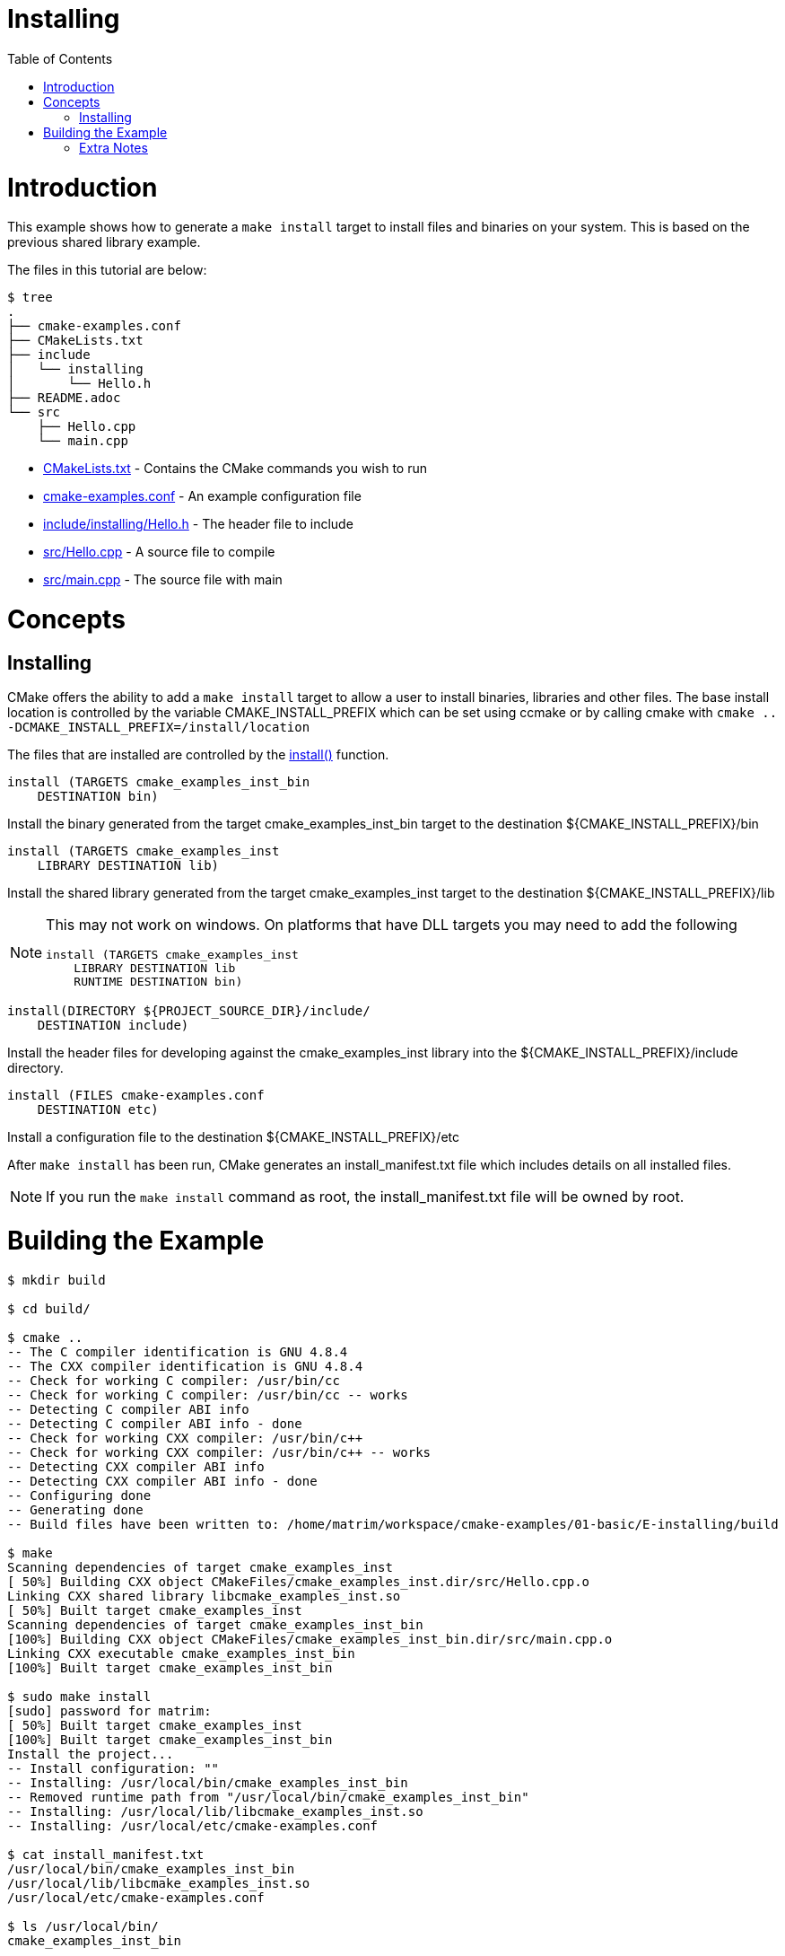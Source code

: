 = Installing
:toc:
:toc-placement!:

toc::[]

# Introduction

This example shows how to generate a `make install` target to install files and
binaries on your system. This is based on the previous shared library example.

The files in this tutorial are below:

```
$ tree
.
├── cmake-examples.conf
├── CMakeLists.txt
├── include
│   └── installing
│       └── Hello.h
├── README.adoc
└── src
    ├── Hello.cpp
    └── main.cpp
```

  * link:CMakeLists.txt[] - Contains the CMake commands you wish to run
  * link:cmake-examples.conf[] - An example configuration file
  * link:include/installing/Hello.h[] - The header file to include
  * link:src/Hello.cpp[] - A source file to compile
  * link:src/main.cpp[] - The source file with main

# Concepts

## Installing

CMake offers the ability to add a `make install` target to allow a user to
install binaries, libraries and other files. The base install location is controlled
by the variable +CMAKE_INSTALL_PREFIX+ which can be set using ccmake or by calling
cmake with `cmake .. -DCMAKE_INSTALL_PREFIX=/install/location`

The files that are installed are controlled by the https://cmake.org/cmake/help/v3.0/command/install.html[+install()+] function.

[source,cmake]
----
install (TARGETS cmake_examples_inst_bin
    DESTINATION bin)
----

Install the binary generated from the target cmake_examples_inst_bin target to
the destination +${CMAKE_INSTALL_PREFIX}/bin+

[source,cmake]
----
install (TARGETS cmake_examples_inst
    LIBRARY DESTINATION lib)
----

Install the shared library generated from the target cmake_examples_inst target to
the destination +${CMAKE_INSTALL_PREFIX}/lib+

[NOTE]
====
This may not work on windows. On platforms that have DLL targets you
may need to add the following

[source,cmake]
----
install (TARGETS cmake_examples_inst
    LIBRARY DESTINATION lib
    RUNTIME DESTINATION bin)
----
====


[source,cmake]
----
install(DIRECTORY ${PROJECT_SOURCE_DIR}/include/ 
    DESTINATION include)
----

Install the header files for developing against the +cmake_examples_inst+ library
into the +${CMAKE_INSTALL_PREFIX}/include+ directory.

[source,cmake]
----
install (FILES cmake-examples.conf
    DESTINATION etc)
----

Install a configuration file to the destination +${CMAKE_INSTALL_PREFIX}/etc+

After `make install` has been run, CMake generates an install_manifest.txt file
which includes details on all installed files.

[NOTE]
====
If you run the `make install` command as root, the install_manifest.txt file will
be owned by root.
====

# Building the Example

[source,bash]
----
$ mkdir build

$ cd build/

$ cmake ..
-- The C compiler identification is GNU 4.8.4
-- The CXX compiler identification is GNU 4.8.4
-- Check for working C compiler: /usr/bin/cc
-- Check for working C compiler: /usr/bin/cc -- works
-- Detecting C compiler ABI info
-- Detecting C compiler ABI info - done
-- Check for working CXX compiler: /usr/bin/c++
-- Check for working CXX compiler: /usr/bin/c++ -- works
-- Detecting CXX compiler ABI info
-- Detecting CXX compiler ABI info - done
-- Configuring done
-- Generating done
-- Build files have been written to: /home/matrim/workspace/cmake-examples/01-basic/E-installing/build

$ make
Scanning dependencies of target cmake_examples_inst
[ 50%] Building CXX object CMakeFiles/cmake_examples_inst.dir/src/Hello.cpp.o
Linking CXX shared library libcmake_examples_inst.so
[ 50%] Built target cmake_examples_inst
Scanning dependencies of target cmake_examples_inst_bin
[100%] Building CXX object CMakeFiles/cmake_examples_inst_bin.dir/src/main.cpp.o
Linking CXX executable cmake_examples_inst_bin
[100%] Built target cmake_examples_inst_bin

$ sudo make install
[sudo] password for matrim:
[ 50%] Built target cmake_examples_inst
[100%] Built target cmake_examples_inst_bin
Install the project...
-- Install configuration: ""
-- Installing: /usr/local/bin/cmake_examples_inst_bin
-- Removed runtime path from "/usr/local/bin/cmake_examples_inst_bin"
-- Installing: /usr/local/lib/libcmake_examples_inst.so
-- Installing: /usr/local/etc/cmake-examples.conf

$ cat install_manifest.txt
/usr/local/bin/cmake_examples_inst_bin
/usr/local/lib/libcmake_examples_inst.so
/usr/local/etc/cmake-examples.conf

$ ls /usr/local/bin/
cmake_examples_inst_bin

$ ls /usr/local/lib
libcmake_examples_inst.so

$ ls /usr/local/etc/
cmake-examples.conf

$ LD_LIBRARY_PATH=$LD_LIBRARY_PATH:/usr/local/lib cmake_examples_inst_bin
Hello Install!
----

[NOTE]
====
If `/usr/local/lib` is not in your library path you may need to add it to the
path before running the binary.
====

[[extra-notes]]
Extra Notes
~~~~~~~~~~~

[[default-location]]
Overriding the default install location
^^^^^^^^^^^^^^^^^^^^^^^^^^^^^^^^^^^^^^^

As mentioned the default install location is set from the +CMAKE_INSTALL_PREFIX+,
which defaults to `/usr/local/`

If you want to change this default location for all users you can add the
following code to your top level CMakeLists.txt before adding any binaries or
libraries.

[source,cmake]
----
if( CMAKE_INSTALL_PREFIX_INITIALIZED_TO_DEFAULT )
  message(STATUS "Setting default CMAKE_INSTALL_PREFIX path to ${CMAKE_BINARY_DIR}/install")
  set(CMAKE_INSTALL_PREFIX "${CMAKE_BINARY_DIR}/install" CACHE STRING "The path to use for make install" FORCE)
endif()
----

This example sets the default install location to under your build directory.

[[destdir]]
DESTDIR
^^^^^^^

If you wish to stage your install to confirm that all files are included the
`make install` target supports the DESTDIR argument.

```
make install DESTDIR=/tmp/stage
```

This will create the install path `${DESTDIR}/${CMAKE_INSTALL_PREFIX}` for all
your installation files. In this example, it would install all files under the
path `/tmp/stage/usr/local`

```
$ tree /tmp/stage
/tmp/stage
└── usr
    └── local
        ├── bin
        │   └── cmake_examples_inst_bin
        ├── etc
        │   └── cmake-examples.conf
        └── lib
            └── libcmake_examples_inst.so
```

[[uninstall]]
Uninstall
^^^^^^^^^

By default CMake does not add a `make uninstall` target. For details on how to generate
an uninstall target see this https://cmake.org/Wiki/CMake_FAQ#Can_I_do_.22make_uninstall.22_with_CMake.3F[FAQ]

For an easy way to remove the files from this example, you can use:

```
sudo xargs rm < install_manifest.txt
```

#### Windows
cmakelists set(CMAKE_BUILD_TYPE "Release")
cmake ..
cmake --build . 
编译类型为Release 

cmake ..
// debug可能无法安装
cmake --build . --config Release

安装库 安装位置为install
cmake --install . --prefix install

[source,bash]
----
PS E:\Github\cmake-examples-fix\01-basic\E-installing> mkdir build


    目录: E:\Github\cmake-examples-fix\01-basic\E-installing


Mode                 LastWriteTime         Length Name
----                 -------------         ------ ----
d-----         2021/12/1     23:21                build


PS E:\Github\cmake-examples-fix\01-basic\E-installing> cd .\build\
PS E:\Github\cmake-examples-fix\01-basic\E-installing\build> cmake ..
-- Building for: Visual Studio 14 2015
-- Selecting Windows SDK version  to target Windows 10.0.22000.
-- The C compiler identification is MSVC 19.0.24245.0
-- The CXX compiler identification is MSVC 19.0.24245.0
-- Detecting C compiler ABI info
-- Detecting C compiler ABI info - done
-- Check for working C compiler: D:/Program Files (x86)/Microsoft Visual Studio 14.0/VC/bin/cl.exe - skipped
-- Detecting C compile features
-- Detecting C compile features - done
-- Detecting CXX compiler ABI info
-- Detecting CXX compiler ABI info - done
-- Check for working CXX compiler: D:/Program Files (x86)/Microsoft Visual Studio 14.0/VC/bin/cl.exe - skipped
-- Detecting CXX compile features
-- Detecting CXX compile features - done
-- Configuring done
-- Generating done
-- Build files have been written to: E:/Github/cmake-examples-fix/01-basic/E-installing/build
PS E:\Github\cmake-examples-fix\01-basic\E-installing\build> cmake --build . --config Release
用于 .NET Framework 的 Microsoft (R) 生成引擎版本 17.0.0+c9eb9dd64
版权所有(C) Microsoft Corporation。保留所有权利。

  Checking Build System
  Building Custom Rule E:/Github/cmake-examples-fix/01-basic/E-installing/CMakeLists.txt
  Hello.cpp
    正在创建库 E:/Github/cmake-examples-fix/01-basic/E-installing/build/Release/cmake_examples_inst.lib 和对象 E:/Github/cmake-examples-fix/01-basic/E-i
  nstalling/build/Release/cmake_examples_inst.exp
  cmake_examples_inst.vcxproj -> E:\Github\cmake-examples-fix\01-basic\E-installing\build\Release\cmake_examples_inst.dll
  Building Custom Rule E:/Github/cmake-examples-fix/01-basic/E-installing/CMakeLists.txt
  main.cpp
  cmake_examples_inst_bin.vcxproj -> E:\Github\cmake-examples-fix\01-basic\E-installing\build\Release\cmake_examples_inst_bin.exe
  Building Custom Rule E:/Github/cmake-examples-fix/01-basic/E-installing/CMakeLists.txt
PS E:\Github\cmake-examples-fix\01-basic\E-installing\build> cmake --install . --prefix install                  
-- Install configuration: "Release"
-- Installing: E:/Github/cmake-examples-fix/01-basic/E-installing/build/install/bin/cmake_examples_inst_bin.exe
-- Installing: E:/Github/cmake-examples-fix/01-basic/E-installing/build/install/lib/cmake_examples_inst.lib
-- Installing: E:/Github/cmake-examples-fix/01-basic/E-installing/build/install/bin/cmake_examples_inst.dll
-- Installing: E:/Github/cmake-examples-fix/01-basic/E-installing/build/install/include
-- Installing: E:/Github/cmake-examples-fix/01-basic/E-installing/build/install/include/installing
-- Installing: E:/Github/cmake-examples-fix/01-basic/E-installing/build/install/include/installing/Hello.h
-- Installing: E:/Github/cmake-examples-fix/01-basic/E-installing/build/install/etc/cmake-examples.conf
PS E:\Github\cmake-examples-fix\01-basic\E-installing\build> .\install\bin\cmake_examples_inst_bin.exe
Hello Install!
----